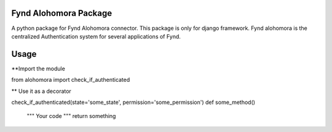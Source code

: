 Fynd Alohomora Package
======================

A python package for Fynd Alohomora connector.
This package is only for django framework.
Fynd alohomora is the centralized Authentication system for several applications of Fynd.


Usage
=====
**Import the module

from alohomora import check_if_authenticated

** Use it as a decorator

check_if_authenticated(state='some_state', permission='some_permission')
def some_method()
    """
    Your code
    """
    return something